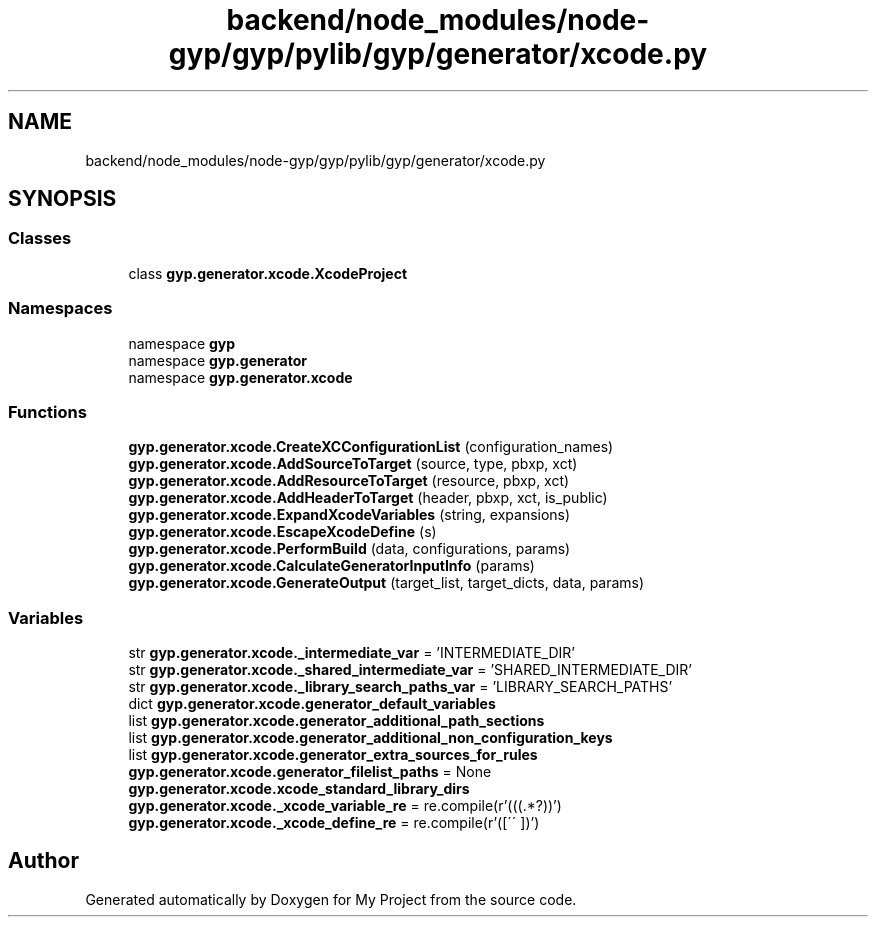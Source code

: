 .TH "backend/node_modules/node-gyp/gyp/pylib/gyp/generator/xcode.py" 3 "My Project" \" -*- nroff -*-
.ad l
.nh
.SH NAME
backend/node_modules/node-gyp/gyp/pylib/gyp/generator/xcode.py
.SH SYNOPSIS
.br
.PP
.SS "Classes"

.in +1c
.ti -1c
.RI "class \fBgyp\&.generator\&.xcode\&.XcodeProject\fP"
.br
.in -1c
.SS "Namespaces"

.in +1c
.ti -1c
.RI "namespace \fBgyp\fP"
.br
.ti -1c
.RI "namespace \fBgyp\&.generator\fP"
.br
.ti -1c
.RI "namespace \fBgyp\&.generator\&.xcode\fP"
.br
.in -1c
.SS "Functions"

.in +1c
.ti -1c
.RI "\fBgyp\&.generator\&.xcode\&.CreateXCConfigurationList\fP (configuration_names)"
.br
.ti -1c
.RI "\fBgyp\&.generator\&.xcode\&.AddSourceToTarget\fP (source, type, pbxp, xct)"
.br
.ti -1c
.RI "\fBgyp\&.generator\&.xcode\&.AddResourceToTarget\fP (resource, pbxp, xct)"
.br
.ti -1c
.RI "\fBgyp\&.generator\&.xcode\&.AddHeaderToTarget\fP (header, pbxp, xct, is_public)"
.br
.ti -1c
.RI "\fBgyp\&.generator\&.xcode\&.ExpandXcodeVariables\fP (string, expansions)"
.br
.ti -1c
.RI "\fBgyp\&.generator\&.xcode\&.EscapeXcodeDefine\fP (s)"
.br
.ti -1c
.RI "\fBgyp\&.generator\&.xcode\&.PerformBuild\fP (data, configurations, params)"
.br
.ti -1c
.RI "\fBgyp\&.generator\&.xcode\&.CalculateGeneratorInputInfo\fP (params)"
.br
.ti -1c
.RI "\fBgyp\&.generator\&.xcode\&.GenerateOutput\fP (target_list, target_dicts, data, params)"
.br
.in -1c
.SS "Variables"

.in +1c
.ti -1c
.RI "str \fBgyp\&.generator\&.xcode\&._intermediate_var\fP = 'INTERMEDIATE_DIR'"
.br
.ti -1c
.RI "str \fBgyp\&.generator\&.xcode\&._shared_intermediate_var\fP = 'SHARED_INTERMEDIATE_DIR'"
.br
.ti -1c
.RI "str \fBgyp\&.generator\&.xcode\&._library_search_paths_var\fP = 'LIBRARY_SEARCH_PATHS'"
.br
.ti -1c
.RI "dict \fBgyp\&.generator\&.xcode\&.generator_default_variables\fP"
.br
.ti -1c
.RI "list \fBgyp\&.generator\&.xcode\&.generator_additional_path_sections\fP"
.br
.ti -1c
.RI "list \fBgyp\&.generator\&.xcode\&.generator_additional_non_configuration_keys\fP"
.br
.ti -1c
.RI "list \fBgyp\&.generator\&.xcode\&.generator_extra_sources_for_rules\fP"
.br
.ti -1c
.RI "\fBgyp\&.generator\&.xcode\&.generator_filelist_paths\fP = None"
.br
.ti -1c
.RI "\fBgyp\&.generator\&.xcode\&.xcode_standard_library_dirs\fP"
.br
.ti -1c
.RI "\fBgyp\&.generator\&.xcode\&._xcode_variable_re\fP = re\&.compile(r'(\\$\\((\&.*?)\\))')"
.br
.ti -1c
.RI "\fBgyp\&.generator\&.xcode\&._xcode_define_re\fP = re\&.compile(r'([\\\\\\'\\' ])')"
.br
.in -1c
.SH "Author"
.PP 
Generated automatically by Doxygen for My Project from the source code\&.
